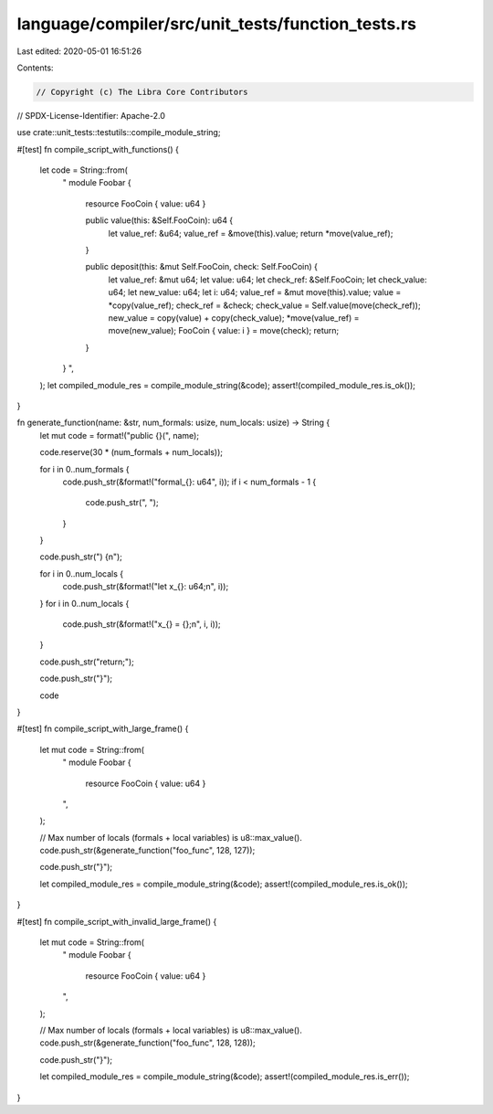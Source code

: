 language/compiler/src/unit_tests/function_tests.rs
==================================================

Last edited: 2020-05-01 16:51:26

Contents:

.. code-block:: rs

    // Copyright (c) The Libra Core Contributors
// SPDX-License-Identifier: Apache-2.0

use crate::unit_tests::testutils::compile_module_string;

#[test]
fn compile_script_with_functions() {
    let code = String::from(
        "
        module Foobar {
            resource FooCoin { value: u64 }

            public value(this: &Self.FooCoin): u64 {
                let value_ref: &u64;
                value_ref = &move(this).value;
                return *move(value_ref);
            }

            public deposit(this: &mut Self.FooCoin, check: Self.FooCoin) {
                let value_ref: &mut u64;
                let value: u64;
                let check_ref: &Self.FooCoin;
                let check_value: u64;
                let new_value: u64;
                let i: u64;
                value_ref = &mut move(this).value;
                value = *copy(value_ref);
                check_ref = &check;
                check_value = Self.value(move(check_ref));
                new_value = copy(value) + copy(check_value);
                *move(value_ref) = move(new_value);
                FooCoin { value: i } = move(check);
                return;
            }
        }
        ",
    );
    let compiled_module_res = compile_module_string(&code);
    assert!(compiled_module_res.is_ok());
}

fn generate_function(name: &str, num_formals: usize, num_locals: usize) -> String {
    let mut code = format!("public {}(", name);

    code.reserve(30 * (num_formals + num_locals));

    for i in 0..num_formals {
        code.push_str(&format!("formal_{}: u64", i));
        if i < num_formals - 1 {
            code.push_str(", ");
        }
    }

    code.push_str(") {\n");

    for i in 0..num_locals {
        code.push_str(&format!("let x_{}: u64;\n", i));
    }
    for i in 0..num_locals {
        code.push_str(&format!("x_{} = {};\n", i, i));
    }

    code.push_str("return;");

    code.push_str("}");

    code
}

#[test]
fn compile_script_with_large_frame() {
    let mut code = String::from(
        "
        module Foobar {
            resource FooCoin { value: u64 }
        ",
    );

    // Max number of locals (formals + local variables) is u8::max_value().
    code.push_str(&generate_function("foo_func", 128, 127));

    code.push_str("}");

    let compiled_module_res = compile_module_string(&code);
    assert!(compiled_module_res.is_ok());
}

#[test]
fn compile_script_with_invalid_large_frame() {
    let mut code = String::from(
        "
        module Foobar {
            resource FooCoin { value: u64 }
        ",
    );

    // Max number of locals (formals + local variables) is u8::max_value().
    code.push_str(&generate_function("foo_func", 128, 128));

    code.push_str("}");

    let compiled_module_res = compile_module_string(&code);
    assert!(compiled_module_res.is_err());
}


